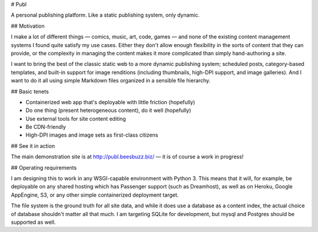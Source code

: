 # Publ

A personal publishing platform. Like a static publishing system, only dynamic.

## Motivation

I make a lot of different things — comics, music, art, code, games — and none of
the existing content management systems I found quite satisfy my use cases.
Either they don't allow enough flexibility in the sorts of content that they can
provide, or the complexity in managing the content makes it more complicated than
simply hand-authoring a site.

I want to bring the best of the classic static web to a more dynamic publishing
system; scheduled posts, category-based templates, and built-in support for
image renditions (including thumbnails, high-DPI support, and image galleries).
And I want to do it all using simple Markdown files organized in a sensible
file hierarchy.

## Basic tenets

* Containerized web app that's deployable with little friction (hopefully)
* Do one thing (present heterogeneous content), do it well (hopefully)
* Use external tools for site content editing
* Be CDN-friendly
* High-DPI images and image sets as first-class citizens

## See it in action

The main demonstration site is at http://publ.beesbuzz.biz/ — it is of course a
work in progress!

## Operating requirements

I am designing this to work in any WSGI-capable environment with Python 3. This
means that it will, for example, be deployable on any shared hosting which
has Passenger support (such as Dreamhost), as well as on Heroku, Google AppEngine,
S3, or any other simple containerized deployment target.

The file system is the ground truth for all site data, and while it does use a
database as a content index, the actual choice of database shouldn't matter all
that much. I am targeting SQLite for development, but mysql and Postgres should
be supported as well.


